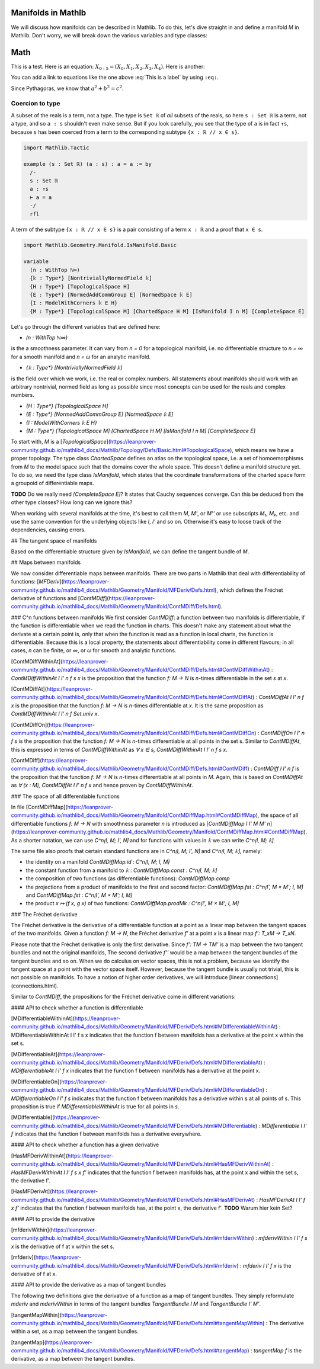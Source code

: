 Manifolds in Mathlb
===================

We will discuss how manifolds can be described in Mathlib. To do this, let's dive straight in and define a manifold `M` in Mathlib. Don't worry, we will break down the various variables and type classes:

Math
====

This is a test. Here is an equation:
:math:`X_{0:5} = (X_0, X_1, X_2, X_3, X_4)`.
Here is another:

.. math::
    :label: This is a label

    \nabla^2 f =
    \frac{1}{r^2} \frac{\partial}{\partial r}
    \left( r^2 \frac{\partial f}{\partial r} \right) +
    \frac{1}{r^2 \sin \theta} \frac{\partial f}{\partial \theta}
    \left( \sin \theta \, \frac{\partial f}{\partial \theta} \right) +
    \frac{1}{r^2 \sin^2\theta} \frac{\partial^2 f}{\partial \phi^2}

You can add a link to equations like the one above :eq:`This is a label` by using
``:eq:``.


Since Pythagoras, we know that :math:`a^2 + b^2 = c^2`.




Coercion to type
----------------

A subset of the reals is a term, not a type. The type is ``Set ℝ`` of *all* subsets of the reals,
so here ``s : Set ℝ`` is a term, not a type, and so ``a : s`` shouldn't even make sense. But if
you look carefully, you see that the type of ``a`` is in fact ``↑s``, because ``s`` has been
coerced from a term to the corresponding subtype ``{x : ℝ // x ∈ s}``.

.. code-block::

   import Mathlib.Tactic

   example (s : Set ℝ) (a : s) : a = a := by
     /-
     s : Set ℝ
     a : ↑s
     ⊢ a = a
     -/
     rfl

A term of the subtype ``{x : ℝ // x ∈ s}`` is a pair consisting of a term ``x : ℝ`` and a proof
that ``x ∈ s``.






.. code-block::

  import Mathlib.Geometry.Manifold.IsManifold.Basic

  variable
    (n : WithTop ℕ∞)
    {𝕜 : Type*} [NontriviallyNormedField 𝕜]
    {H : Type*} [TopologicalSpace H]
    {E : Type*} [NormedAddCommGroup E] [NormedSpace 𝕜 E]
    {I : ModelWithCorners 𝕜 E H}
    {M : Type*} [TopologicalSpace M] [ChartedSpace H M] [IsManifold I n M] [CompleteSpace E]


Let's go through the different variables that are defined here:

* `(n : WithTop ℕ∞)`

is the a smoothness parameter. It can vary from `n = 0` for a topological manifold, i.e. no differentiable structure to `n = ∞` for a smooth manifold and `n = ω` for an analytic manifold.

* `{𝕜 : Type*} [NontriviallyNormedField 𝕜]`

is the field over which we work, i.e. the real or complex numbers. All statements about manifolds should work with an arbitrary nontrivial, normed field as long as possible since most concepts can be used for the reals and complex numbers.

* `{H : Type*} [TopologicalSpace H]`

* `{E : Type*} [NormedAddCommGroup E] [NormedSpace 𝕜 E]`

* `{I : ModelWithCorners 𝕜 E H}`

* `{M : Type*} [TopologicalSpace M] [ChartedSpace H M] [IsManifold I n M] [CompleteSpace E]`

To start with, `M` is a [`TopologicalSpace`](https://leanprover-community.github.io/mathlib4_docs/Mathlib/Topology/Defs/Basic.html#TopologicalSpace), which means we have a proper topology.
The type class `ChartedSpace` defines an atlas on the topological space, i.e. a set of homoemorphisms from `M` to the model space such that the domains cover the whole space. This doesn't define a manifold structure yet. To do so, we need the type class `IsManifold`, which states that the coordinate transformations of the charted space form a groupoid of differentiable maps.



**TODO** Do we really need `[CompleteSpace E]`? It states that Cauchy sequences converge. Can this be deduced from the other type classes? How long can we ignore this?


When working with several manifolds at the time, it's best to call them `M`, `M'`, or `M''` or use subscripts `M₁`, `M₂`, etc. and use the same convention for the underlying objects like `I`, `I'` and so on. Otherwise it's easy to loose track of the dependencies, causing errors.

## The tangent space of manifolds

Based on the differentiable structure given by `IsManifold`, we can define the tangent bundle of `M`.

## Maps between manifolds

We now consider differentiable maps between manifolds. There are two parts in Mathlib that deal with differentiability of functions: [`MFDeriv`](https://leanprover-community.github.io/mathlib4_docs/Mathlib/Geometry/Manifold/MFDeriv/Defs.html), which defines the Fréchet derivative of functions and [`ContMDiff`](https://leanprover-community.github.io/mathlib4_docs/Mathlib/Geometry/Manifold/ContMDiff/Defs.html).

### C^n functions between manifolds
We first consider `ContMDiff`: a function between two manifolds is differentiable, if the function is differentiable when we read the function in charts. This doesn't make any statement about what the derivate at a certain point is, only that when the function is read as a function in local charts, the function is differentiable. Because this is a local property, the statements about differentiability come in different flavours; in all cases, `n` can be finite, or `∞`, or `ω` for smooth and analytic functions.

[ContMDiffWithinAt](https://leanprover-community.github.io/mathlib4_docs/Mathlib/Geometry/Manifold/ContMDiff/Defs.html#ContMDiffWithinAt)
: `ContMDiffWithinAt I I' n f s x` is the proposition that the function `f: M → N` is `n`-times differentiable in the set `s` at `x`.

[ContMDiffAt](https://leanprover-community.github.io/mathlib4_docs/Mathlib/Geometry/Manifold/ContMDiff/Defs.html#ContMDiffAt)
: `ContMDiffAt I I' n f x` is the proposition that the function `f: M → N` is `n`-times differentiable at `x`. It is the same proposition as `ContMDiffWithinAt I I' n f Set.univ x`.

[ContMDiffOn](https://leanprover-community.github.io/mathlib4_docs/Mathlib/Geometry/Manifold/ContMDiff/Defs.html#ContMDiffOn)
: `ContMDiffOn I I' n f s` is the proposition that the function `f: M → N` is `n`-times differentiable at all points in the set s. Similar to `ContMDiffAt`, this is expressed in terms of `ContMDiffWithinAt` as `∀ x ∈ s, ContMDiffWithinAt I I' n f s x`.

[ContMDiff](https://leanprover-community.github.io/mathlib4_docs/Mathlib/Geometry/Manifold/ContMDiff/Defs.html#ContMDiff)
: `ContMDiff I I' n f` is the proposition that the function `f: M → N` is `n`-times differentiable at all points in `M`. Again, this is based on `ContMDiffAt` as `∀ (x : M), ContMDiffAt I I' n f x` and hence proven by `ContMDiffWithinAt`.

### The space of all differentiable functions

In file [ContMDiffMap](https://leanprover-community.github.io/mathlib4_docs/Mathlib/Geometry/Manifold/ContMDiffMap.html#ContMDiffMap), the space of all differentiable functions  `f: M → N` with smoothness parameter `n` is introduced as [`ContMDiffMap I I' M M' n`](https://leanprover-community.github.io/mathlib4_docs/Mathlib/Geometry/Manifold/ContMDiffMap.html#ContMDiffMap).
As a shorter notation, we can use `C^n⟮I, M; I', N⟯` and for functions with values in `𝕜` we can write `C^n⟮I, M; 𝕜⟯`.

The same file also proofs that certain standard functions are in `C^n⟮I, M; I', N⟯` and `C^n⟮I, M; 𝕜⟯`, namely:

* the identity on a manifold `ContMDiffMap.id : C^n⟮I, M; I, M⟯`
* the constant function from a manifold to `𝕜` : `ContMDiffMap.const : C^n⟮I, M; 𝕜⟯`
* the composition of two functions (as differentiable functions): `ContMDiffMap.comp`
* the projections from a product of manifolds to the first and second factor: `ContMDiffMap.fst : C^n⟮I', M × M'; I, M⟯` and `ContMDiffMap.fst : C^n⟮I', M × M'; I, M⟯`
* the product `x ↦ (f x, g x)` of two functions: `ContMDiffMap.prodMk :  C^n⟮I', M × M'; I, M⟯`


### The Fréchet derivative

The Fréchet derivative is the derivative of a differentiable function at a point as a linear map between the tangent spaces of the two manifolds. Given a function `f: M → N`, the Fréchet derivative `f'` at a point `x` is a linear map `f': T_xM → T_xN`.

Please note that the Fréchet derivative is only the first derivative. Since `f': TM → TM'` is a map between the two tangent bundles and not the original manifolds, The second derivative `f''` would be a map between the tangent bundles of the tangent bundles and so on. When we do calculus on vector spaces, this is not a problem, because we identify the tangent space at a point with the vector space itself. However, because the tangent bundle is usually not trivial, this is not possible on manifolds. To have a notion of higher order derivatives, we will introduce [linear connections](connections.html).

Similar to `ContMDiff`, the propositions for the Fréchet derivative come in different variations:

#### API to check whether a function is differentiable

[MDifferentiableWithinAt](https://leanprover-community.github.io/mathlib4_docs/Mathlib/Geometry/Manifold/MFDeriv/Defs.html#MDifferentiableWithinAt)
: MDifferentiableWithinAt I I' f s x indicates that the function f between manifolds has a derivative at the point x within the set s.

[MDifferentiableAt](https://leanprover-community.github.io/mathlib4_docs/Mathlib/Geometry/Manifold/MFDeriv/Defs.html#MDifferentiableAt)
: `MDifferentiableAt I I' f x` indicates that the function f between manifolds has a derivative at the point x.

[MDifferentiableOn](https://leanprover-community.github.io/mathlib4_docs/Mathlib/Geometry/Manifold/MFDeriv/Defs.html#MDifferentiableOn)
: `MDifferentiableOn I I' f s` indicates that the function f between manifolds has a derivative within s at all points of s. This proposition is true if `MDifferentiableWithinAt` is true for all points in `s`.

[MDifferentiable](https://leanprover-community.github.io/mathlib4_docs/Mathlib/Geometry/Manifold/MFDeriv/Defs.html#MDifferentiable)
: `MDifferentiable I I' f` indicates that the function f between manifolds has a derivative everywhere.

#### API to check whether a function has a given derivative

[HasMFDerivWithinAt](https://leanprover-community.github.io/mathlib4_docs/Mathlib/Geometry/Manifold/MFDeriv/Defs.html#HasMFDerivWithinAt)
: `HasMFDerivWithinAt I I' f s x f'` indicates that the function f between manifolds has, at the point x and within the set s, the derivative f'.

[HasMFDerivAt](https://leanprover-community.github.io/mathlib4_docs/Mathlib/Geometry/Manifold/MFDeriv/Defs.html#HasMFDerivAt)
: `HasMFDerivAt I I' f x f'` indicates that the function f between manifolds has, at the point x, the derivative f'.
**TODO** Warum hier kein Set?

#### API to provide the derivative

[mfderivWithin](https://leanprover-community.github.io/mathlib4_docs/Mathlib/Geometry/Manifold/MFDeriv/Defs.html#mfderivWithin)
: `mfderivWithin I I' f s x` is the derivative of f at x within the set s.

[mfderiv](https://leanprover-community.github.io/mathlib4_docs/Mathlib/Geometry/Manifold/MFDeriv/Defs.html#mfderiv)
:  `mfderiv I I' f x` is the derivative of f at x.


#### API to provide the derivative as a map of tangent bundles

The following two definitions give the derivative of a function as a map of tangent bundles. They simply reformulate `mderiv` and `mderivWithin` in terms of the tangent bundles `TangentBundle I M` and `TangentBundle I' M'`.

[tangentMapWithin](https://leanprover-community.github.io/mathlib4_docs/Mathlib/Geometry/Manifold/MFDeriv/Defs.html#tangentMapWithin)
: The derivative within a set, as a map between the tangent bundles.

[tangentMap](https://leanprover-community.github.io/mathlib4_docs/Mathlib/Geometry/Manifold/MFDeriv/Defs.html#tangentMap)
: `tangentMap f` is the derivative, as a map between the tangent bundles.






